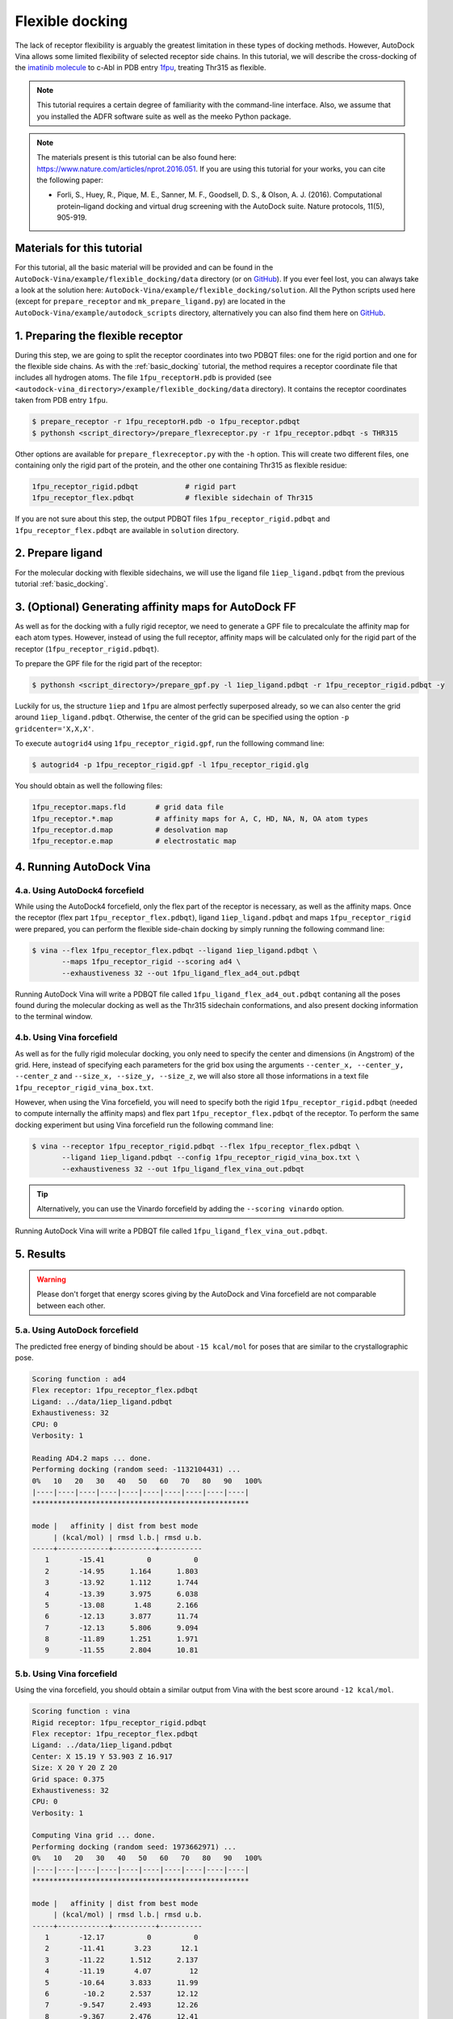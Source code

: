 .. _flexible_docking:

Flexible docking
================

The lack of receptor flexibility is arguably the greatest limitation in these types of docking methods. However, AutoDock Vina allows some limited flexibility of selected receptor side chains. In this tutorial, we will describe the cross-docking of the `imatinib molecule <https://en.wikipedia.org/wiki/Imatinib>`_ to c-Abl in PDB entry `1fpu <https://www.rcsb.org/structure/1FPU>`_, treating Thr315 as flexible. 

.. note::
    This tutorial requires a certain degree of familiarity with the command-line interface. Also, we assume that you installed the ADFR software suite as well as the meeko Python package.

.. note::
    The materials present is this tutorial can be also found here: `https://www.nature.com/articles/nprot.2016.051 <https://www.nature.com/articles/nprot.2016.051>`_. If you are using this tutorial for your works, you can cite the following paper:

    - Forli, S., Huey, R., Pique, M. E., Sanner, M. F., Goodsell, D. S., & Olson, A. J. (2016). Computational protein–ligand docking and virtual drug screening with the AutoDock suite. Nature protocols, 11(5), 905-919.

Materials for this tutorial
---------------------------

For this tutorial, all the basic material will be provided and can be found in the ``AutoDock-Vina/example/flexible_docking/data`` directory (or on `GitHub <https://github.com/ccsb-scripps/AutoDock-Vina/tree/develop/example/flexible_docking>`_). If you ever feel lost, you can always take a look at the solution here: ``AutoDock-Vina/example/flexible_docking/solution``. All the Python scripts used here (except for ``prepare_receptor`` and ``mk_prepare_ligand.py``) are located in the ``AutoDock-Vina/example/autodock_scripts`` directory, alternatively you can also find them here on `GitHub <https://github.com/ccsb-scripps/AutoDock-Vina/tree/develop/example/autodock_scripts>`_.

1. Preparing the flexible receptor
----------------------------------

During this step, we are going to split the receptor coordinates into two PDBQT files: one for the rigid portion and one for the flexible side chains. As with the :ref:`basic_docking` tutorial, the method requires a receptor coordinate file that includes all hydrogen atoms. The file ``1fpu_receptorH.pdb`` is provided (see ``<autodock-vina_directory>/example/flexible_docking/data`` directory). It contains the receptor coordinates taken from PDB entry ``1fpu``.

.. code-block:: bash
    
    $ prepare_receptor -r 1fpu_receptorH.pdb -o 1fpu_receptor.pdbqt
    $ pythonsh <script_directory>/prepare_flexreceptor.py -r 1fpu_receptor.pdbqt -s THR315

Other options are available for ``prepare_flexreceptor.py`` with the ``-h`` option. This will create two different files, one containing only the rigid part of the protein, and the other one containing Thr315 as flexible residue:

.. code-block:: console

    1fpu_receptor_rigid.pdbqt           # rigid part
    1fpu_receptor_flex.pdbqt            # flexible sidechain of Thr315

If you are not sure about this step, the output PDBQT files ``1fpu_receptor_rigid.pdbqt`` and ``1fpu_receptor_flex.pdbqt`` are available in ``solution`` directory.


2. Prepare ligand
-----------------

For the molecular docking with flexible sidechains, we will use the ligand file ``1iep_ligand.pdbqt`` from the previous tutorial :ref:`basic_docking`.

3. (Optional) Generating affinity maps for AutoDock FF
------------------------------------------------------

As well as for the docking with a fully rigid receptor, we need to generate a GPF file to precalculate the affinity map for each atom types. However, instead of using the full receptor, affinity maps will be calculated only for the rigid part of the receptor (``1fpu_receptor_rigid.pdbqt``).

To prepare the GPF file for the rigid part of the receptor:

.. code-block:: bash

    $ pythonsh <script_directory>/prepare_gpf.py -l 1iep_ligand.pdbqt -r 1fpu_receptor_rigid.pdbqt -y

Luckily for us, the structure ``1iep`` and ``1fpu`` are almost perfectly superposed already, so we can also center the grid around ``1iep_ligand.pdbqt``. Otherwise, the center of the grid can be specified using the option ``-p gridcenter='X,X,X'``.

.. code-block:: console
    :caption: Content of the grid parameter file (**1fpu_receptor_rigid.gpf**) for the receptor c-Abl (**1fpu_receptor_rigid.pdbqt**)

    npts 54 54 54                        # num.grid points in xyz
    gridfld 1fpu_receptor_rigid.maps.fld # grid_data_file
    spacing 0.375                        # spacing(A)
    receptor_types A C NA OA N SA HD     # receptor atom types
    ligand_types A C NA OA N HD          # ligand atom types
    receptor 1fpu_receptor_rigid.pdbqt   # macromolecule
    gridcenter 15.190 53.903 16.917      # xyz-coordinates or auto
    smooth 0.5                           # store minimum energy w/in rad(A)
    map 1fpu_receptor_rigid.A.map        # atom-specific affinity map
    map 1fpu_receptor_rigid.C.map        # atom-specific affinity map
    map 1fpu_receptor_rigid.NA.map       # atom-specific affinity map
    map 1fpu_receptor_rigid.OA.map       # atom-specific affinity map
    map 1fpu_receptor_rigid.N.map        # atom-specific affinity map
    map 1fpu_receptor_rigid.HD.map       # atom-specific affinity map
    elecmap 1fpu_receptor_rigid.e.map    # electrostatic potential map
    dsolvmap 1fpu_receptor_rigid.d.map   # desolvation potential map
    dielectric -0.1465                   # <0, AD4 distance-dep.diel;>0, constant

To execute ``autogrid4`` using ``1fpu_receptor_rigid.gpf``, run the folllowing command line:

.. code-block:: bash

    $ autogrid4 -p 1fpu_receptor_rigid.gpf -l 1fpu_receptor_rigid.glg

You should obtain as well the following files:

.. code-block:: console

    1fpu_receptor.maps.fld       # grid data file
    1fpu_receptor.*.map          # affinity maps for A, C, HD, NA, N, OA atom types
    1fpu_receptor.d.map          # desolvation map
    1fpu_receptor.e.map          # electrostatic map


4. Running AutoDock Vina
------------------------

4.a. Using AutoDock4 forcefield
_______________________________

While using the AutoDock4 forcefield, only the flex part of the receptor is necessary, as well as the affinity maps. Once the receptor (flex part ``1fpu_receptor_flex.pdbqt``), ligand ``1iep_ligand.pdbqt`` and maps ``1fpu_receptor_rigid`` were prepared, you can perform the flexible side-chain docking by simply running the following command line:

.. code-block:: bash

    $ vina --flex 1fpu_receptor_flex.pdbqt --ligand 1iep_ligand.pdbqt \
           --maps 1fpu_receptor_rigid --scoring ad4 \
           --exhaustiveness 32 --out 1fpu_ligand_flex_ad4_out.pdbqt

Running AutoDock Vina will write a PDBQT file called ``1fpu_ligand_flex_ad4_out.pdbqt`` contaning all the poses found during the molecular docking as well as the Thr315 sidechain conformations, and also present docking information to the terminal window.

4.b. Using Vina forcefield
__________________________

As well as for the fully rigid molecular docking, you only need to specify the center and dimensions (in Angstrom) of the grid. Here, instead of specifying each parameters for the grid box using the arguments ``--center_x, --center_y, --center_z`` and ``--size_x, --size_y, --size_z``, we will also store all those informations in a text file ``1fpu_receptor_rigid_vina_box.txt``.

.. code-block:: console
    :caption: Content of the config file (**1fpu_receptor_rigid_vina_box.txt**) for AutoDock Vina

    center_x = 15.190
    center_y = 53.903
    center_z = 16.917
    size_x = 20.0
    size_y = 20.0
    size_z = 20.0

However, when using the Vina forcefield, you will need to specify both the rigid ``1fpu_receptor_rigid.pdbqt`` (needed to compute internally the affinity maps) and flex part ``1fpu_receptor_flex.pdbqt`` of the receptor. To perform the same docking experiment but using Vina forcefield run the following command line:

.. code-block:: bash

    $ vina --receptor 1fpu_receptor_rigid.pdbqt --flex 1fpu_receptor_flex.pdbqt \
           --ligand 1iep_ligand.pdbqt --config 1fpu_receptor_rigid_vina_box.txt \
           --exhaustiveness 32 --out 1fpu_ligand_flex_vina_out.pdbqt

.. tip::

    Alternatively, you can use the Vinardo forcefield by adding the ``--scoring vinardo`` option.

Running AutoDock Vina will write a PDBQT file called ``1fpu_ligand_flex_vina_out.pdbqt``.

5. Results
----------

.. warning::
    
    Please don't forget that energy scores giving by the AutoDock and Vina forcefield are not comparable between each other.

5.a. Using AutoDock forcefield
______________________________

The predicted free energy of binding should be about ``-15 kcal/mol`` for poses that are similar to the crystallographic pose.

.. code-block:: console

    Scoring function : ad4
    Flex receptor: 1fpu_receptor_flex.pdbqt
    Ligand: ../data/1iep_ligand.pdbqt
    Exhaustiveness: 32
    CPU: 0
    Verbosity: 1

    Reading AD4.2 maps ... done.
    Performing docking (random seed: -1132104431) ... 
    0%   10   20   30   40   50   60   70   80   90   100%
    |----|----|----|----|----|----|----|----|----|----|
    ***************************************************

    mode |   affinity | dist from best mode
         | (kcal/mol) | rmsd l.b.| rmsd u.b.
    -----+------------+----------+----------
       1       -15.41          0          0
       2       -14.95      1.164      1.803
       3       -13.92      1.112      1.744
       4       -13.39      3.975      6.038
       5       -13.08       1.48      2.166
       6       -12.13      3.877      11.74
       7       -12.13      5.806      9.094
       8       -11.89      1.251      1.971
       9       -11.55      2.804      10.81

5.b. Using Vina forcefield
__________________________

Using the vina forcefield, you should obtain a similar output from Vina with the best score around ``-12 kcal/mol``.

.. code-block:: console

    Scoring function : vina
    Rigid receptor: 1fpu_receptor_rigid.pdbqt
    Flex receptor: 1fpu_receptor_flex.pdbqt
    Ligand: ../data/1iep_ligand.pdbqt
    Center: X 15.19 Y 53.903 Z 16.917
    Size: X 20 Y 20 Z 20
    Grid space: 0.375
    Exhaustiveness: 32
    CPU: 0
    Verbosity: 1

    Computing Vina grid ... done.
    Performing docking (random seed: 1973662971) ... 
    0%   10   20   30   40   50   60   70   80   90   100%
    |----|----|----|----|----|----|----|----|----|----|
    ***************************************************

    mode |   affinity | dist from best mode
         | (kcal/mol) | rmsd l.b.| rmsd u.b.
    -----+------------+----------+----------
       1       -12.17          0          0
       2       -11.41       3.23       12.1
       3       -11.22      1.512      2.137
       4       -11.19       4.07         12
       5       -10.64      3.833      11.99
       6        -10.2      2.537      12.12
       7       -9.547      2.493      12.26
       8       -9.367      2.476      12.41
       9       -9.051      3.809      11.72
